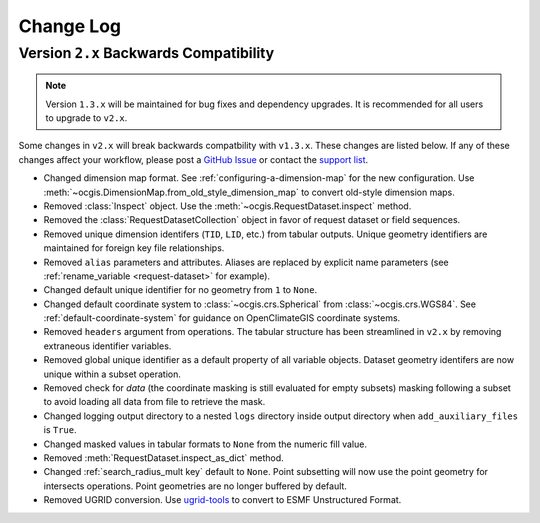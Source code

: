 ==========
Change Log
==========

.. _backwards-compatibility-v1.3:

Version ``2.x`` Backwards Compatibility
---------------------------------------

.. note:: Version ``1.3.x`` will be maintained for bug fixes and dependency upgrades. It is recommended for all users to upgrade to ``v2.x``.

Some changes in ``v2.x`` will break backwards compatbility with ``v1.3.x``. These changes are listed below. If any of these changes affect your workflow, please post a `GitHub Issue <https://github.com/NCPP/ocgis/issues>`_ or contact the `support list <mailto:ocgis_info@list.woc.noaa.gov>`_.

* Changed dimension map format. See :ref:`configuring-a-dimension-map` for the new configuration. Use :meth:`~ocgis.DimensionMap.from_old_style_dimension_map` to convert old-style dimension maps.
* Removed :class:`Inspect` object. Use the :meth:`~ocgis.RequestDataset.inspect` method.
* Removed the :class:`RequestDatasetCollection` object in favor of request dataset or field sequences.
* Removed unique dimension identifers (``TID``, ``LID``, etc.) from tabular outputs. Unique geometry identifiers are maintained for foreign key file relationships.
* Removed ``alias`` parameters and attributes. Aliases are replaced by explicit name parameters (see :ref:`rename_variable <request-dataset>` for example).
* Changed default unique identifier for no geometry from ``1`` to ``None``.
* Changed default coordinate system to :class:`~ocgis.crs.Spherical` from :class:`~ocgis.crs.WGS84`. See :ref:`default-coordinate-system` for guidance on OpenClimateGIS coordinate systems.
* Removed ``headers`` argument from operations. The tabular structure has been streamlined in ``v2.x`` by removing extraneous identifier variables.
* Removed global unique identifier as a default property of all variable objects. Dataset geometry identifers are now unique within a subset operation.
* Removed check for `data` (the coordinate masking is still evaluated for empty subsets) masking following a subset to avoid loading all data from file to retrieve the mask.
* Changed logging output directory to a nested ``logs`` directory inside output directory when ``add_auxiliary_files`` is ``True``.
* Changed masked values in tabular formats to ``None`` from the numeric fill value.
* Removed :meth:`RequestDataset.inspect_as_dict` method.
* Changed :ref:`search_radius_mult key` default to ``None``. Point subsetting will now use the point geometry for intersects operations. Point geometries are no longer buffered by default.
* Removed UGRID conversion. Use `ugrid-tools <https://github.com/NESII/ugrid-tools>`_ to convert to ESMF Unstructured Format.
